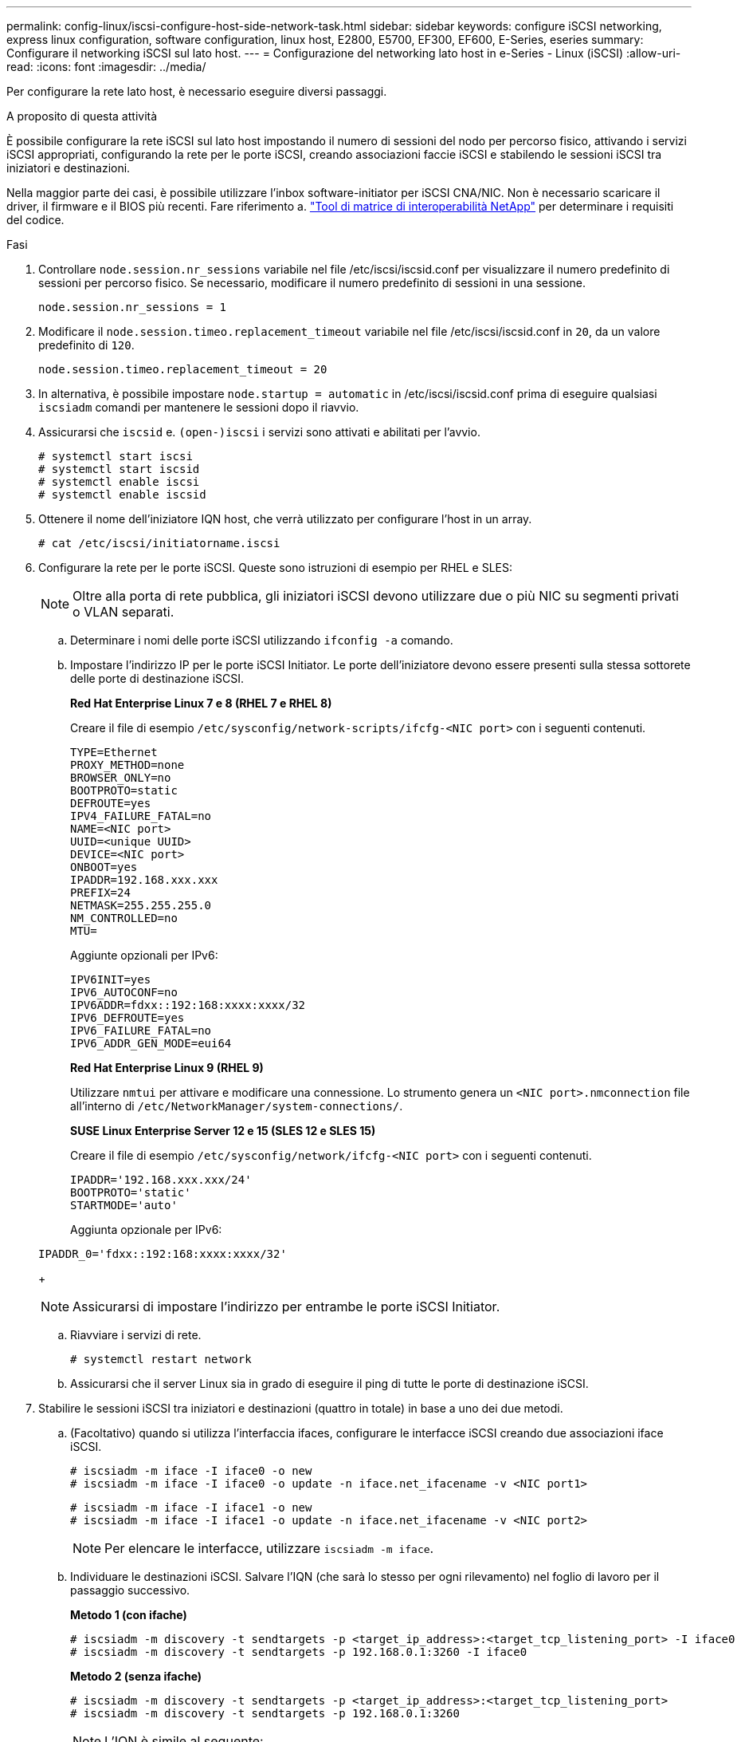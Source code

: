 ---
permalink: config-linux/iscsi-configure-host-side-network-task.html 
sidebar: sidebar 
keywords: configure iSCSI networking, express linux configuration, software configuration, linux host, E2800, E5700, EF300, EF600, E-Series, eseries 
summary: Configurare il networking iSCSI sul lato host. 
---
= Configurazione del networking lato host in e-Series - Linux (iSCSI)
:allow-uri-read: 
:icons: font
:imagesdir: ../media/


[role="lead"]
Per configurare la rete lato host, è necessario eseguire diversi passaggi.

.A proposito di questa attività
È possibile configurare la rete iSCSI sul lato host impostando il numero di sessioni del nodo per percorso fisico, attivando i servizi iSCSI appropriati, configurando la rete per le porte iSCSI, creando associazioni faccie iSCSI e stabilendo le sessioni iSCSI tra iniziatori e destinazioni.

Nella maggior parte dei casi, è possibile utilizzare l'inbox software-initiator per iSCSI CNA/NIC. Non è necessario scaricare il driver, il firmware e il BIOS più recenti. Fare riferimento a. https://mysupport.netapp.com/matrix["Tool di matrice di interoperabilità NetApp"^] per determinare i requisiti del codice.

.Fasi
. Controllare `node.session.nr_sessions` variabile nel file /etc/iscsi/iscsid.conf per visualizzare il numero predefinito di sessioni per percorso fisico. Se necessario, modificare il numero predefinito di sessioni in una sessione.
+
[listing]
----
node.session.nr_sessions = 1
----
. Modificare il `node.session.timeo.replacement_timeout` variabile nel file /etc/iscsi/iscsid.conf in `20`, da un valore predefinito di `120`.
+
[listing]
----
node.session.timeo.replacement_timeout = 20
----
. In alternativa, è possibile impostare `node.startup = automatic` in /etc/iscsi/iscsid.conf prima di eseguire qualsiasi `iscsiadm` comandi per mantenere le sessioni dopo il riavvio.
. Assicurarsi che `iscsid` e. `(open-)iscsi` i servizi sono attivati e abilitati per l'avvio.
+
[listing]
----
# systemctl start iscsi
# systemctl start iscsid
# systemctl enable iscsi
# systemctl enable iscsid
----
. Ottenere il nome dell'iniziatore IQN host, che verrà utilizzato per configurare l'host in un array.
+
[listing]
----
# cat /etc/iscsi/initiatorname.iscsi
----
. Configurare la rete per le porte iSCSI. Queste sono istruzioni di esempio per RHEL e SLES:
+

NOTE: Oltre alla porta di rete pubblica, gli iniziatori iSCSI devono utilizzare due o più NIC su segmenti privati o VLAN separati.

+
.. Determinare i nomi delle porte iSCSI utilizzando `ifconfig -a` comando.
.. Impostare l'indirizzo IP per le porte iSCSI Initiator. Le porte dell'iniziatore devono essere presenti sulla stessa sottorete delle porte di destinazione iSCSI.
+
*Red Hat Enterprise Linux 7 e 8 (RHEL 7 e RHEL 8)*

+
Creare il file di esempio `/etc/sysconfig/network-scripts/ifcfg-<NIC port>` con i seguenti contenuti.

+
[listing]
----
TYPE=Ethernet
PROXY_METHOD=none
BROWSER_ONLY=no
BOOTPROTO=static
DEFROUTE=yes
IPV4_FAILURE_FATAL=no
NAME=<NIC port>
UUID=<unique UUID>
DEVICE=<NIC port>
ONBOOT=yes
IPADDR=192.168.xxx.xxx
PREFIX=24
NETMASK=255.255.255.0
NM_CONTROLLED=no
MTU=
----
+
Aggiunte opzionali per IPv6:

+
[listing]
----
IPV6INIT=yes
IPV6_AUTOCONF=no
IPV6ADDR=fdxx::192:168:xxxx:xxxx/32
IPV6_DEFROUTE=yes
IPV6_FAILURE_FATAL=no
IPV6_ADDR_GEN_MODE=eui64
----
+
*Red Hat Enterprise Linux 9 (RHEL 9)*

+
Utilizzare `nmtui` per attivare e modificare una connessione. Lo strumento genera un `<NIC port>.nmconnection` file all'interno di `/etc/NetworkManager/system-connections/`.

+
*SUSE Linux Enterprise Server 12 e 15 (SLES 12 e SLES 15)*

+
Creare il file di esempio `/etc/sysconfig/network/ifcfg-<NIC port>` con i seguenti contenuti.

+
[listing]
----
IPADDR='192.168.xxx.xxx/24'
BOOTPROTO='static'
STARTMODE='auto'
----
+
Aggiunta opzionale per IPv6:

+
[listing]
----
IPADDR_0='fdxx::192:168:xxxx:xxxx/32'
----
+

NOTE: Assicurarsi di impostare l'indirizzo per entrambe le porte iSCSI Initiator.

.. Riavviare i servizi di rete.
+
[listing]
----
# systemctl restart network
----
.. Assicurarsi che il server Linux sia in grado di eseguire il ping di tutte le porte di destinazione iSCSI.


. Stabilire le sessioni iSCSI tra iniziatori e destinazioni (quattro in totale) in base a uno dei due metodi.
+
.. (Facoltativo) quando si utilizza l'interfaccia ifaces, configurare le interfacce iSCSI creando due associazioni iface iSCSI.
+
[listing]
----
# iscsiadm -m iface -I iface0 -o new
# iscsiadm -m iface -I iface0 -o update -n iface.net_ifacename -v <NIC port1>
----
+
[listing]
----
# iscsiadm -m iface -I iface1 -o new
# iscsiadm -m iface -I iface1 -o update -n iface.net_ifacename -v <NIC port2>
----
+

NOTE: Per elencare le interfacce, utilizzare `iscsiadm -m iface`.

.. Individuare le destinazioni iSCSI. Salvare l'IQN (che sarà lo stesso per ogni rilevamento) nel foglio di lavoro per il passaggio successivo.
+
*Metodo 1 (con ifache)*

+
[listing]
----
# iscsiadm -m discovery -t sendtargets -p <target_ip_address>:<target_tcp_listening_port> -I iface0
# iscsiadm -m discovery -t sendtargets -p 192.168.0.1:3260 -I iface0
----
+
*Metodo 2 (senza ifache)*

+
[listing]
----
# iscsiadm -m discovery -t sendtargets -p <target_ip_address>:<target_tcp_listening_port>
# iscsiadm -m discovery -t sendtargets -p 192.168.0.1:3260
----
+

NOTE: L'IQN è simile al seguente:

+
[listing]
----
iqn.1992-01.com.netapp:2365.60080e50001bf1600000000531d7be3
----
.. Creare la connessione tra gli iniziatori iSCSI e le destinazioni iSCSI.
+
*Metodo 1 (con ifache)*

+
[listing]
----
# iscsiadm -m node -T <target_iqn> -p <target_ip_address>:<target_tcp_listening_port> -I iface0 -l
# iscsiadm -m node -T iqn.1992-01.com.netapp:2365.60080e50001bf1600000000531d7be3 -p 192.168.0.1:3260 -I iface0 -l
----
+
*Metodo 2 (senza ifache)*

+
[listing]
----
# iscsiadm -m node -L all
----
.. Elencare le sessioni iSCSI stabilite sull'host.
+
[listing]
----
# iscsiadm -m session
----



